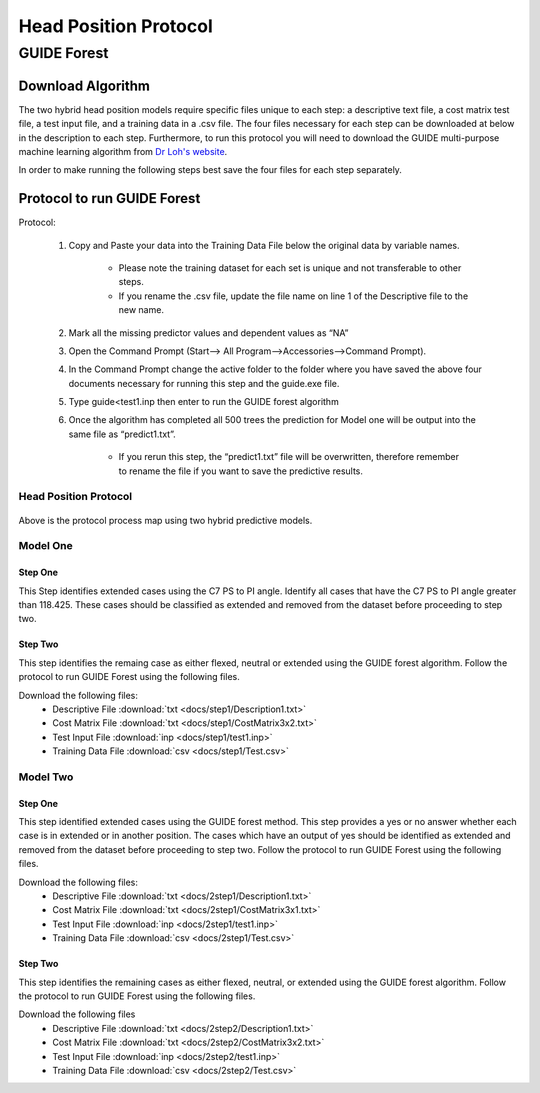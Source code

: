 

Head Position Protocol
======================

GUIDE Forest 
---------------

Download Algorithm
__________________

The two hybrid head position models require specific files unique to each step: a descriptive text file, a cost matrix test file, a test input file, and a training data in a .csv file. The four files necessary for each step can be downloaded at below in the description to each step. Furthermore, to run this protocol you will need to download the GUIDE multi-purpose machine learning algorithm from `Dr Loh's website <http://www.stat.wisc.edu/~loh/guide.html>`_.

In order to make running the following steps best save the four files for each step separately.

Protocol to run GUIDE Forest
____________________________

Protocol:

      (1)  Copy and Paste your data into the Training Data File below the original data by variable names.

              *  Please note the training dataset for each set is unique and not transferable to other steps.
              *  If you rename the .csv file, update the file name on line 1 of the Descriptive file to the new name.

      (2)  Mark all the missing predictor values and dependent values as “NA”

      (3)  Open the Command Prompt (Start–> All Program–>Accessories–>Command Prompt).

      (4)  In the Command Prompt change the active folder to the folder where you have saved the above four documents necessary for running this step and the guide.exe file.

      (5)  Type guide<test1.inp then enter to run the GUIDE forest algorithm

      (6)  Once the algorithm has completed all 500 trees the prediction for Model one will be output into the same file as “predict1.txt”.

               * If you rerun this step, the “predict1.txt” file will be overwritten, therefore remember to rename the file if you want to save the predictive results.


Head Position Protocol
++++++++++++++++++++++

.. figure:: docs/Protocol map.JPG
	:scale: 75%
	:alt: This figure shows the process map for both models of the head position protocol.

Above is the protocol process map using two hybrid predictive models.  


Model One
+++++++++

Step One
~~~~~~~~

This Step identifies extended cases using the C7 PS to PI angle.  Identify all cases that have the C7 PS to PI angle greater than 118.425. These cases should be classified as extended and removed from the dataset before proceeding to step two.


Step Two
~~~~~~~~

This step identifies the remaing case as either flexed, neutral or extended using the GUIDE forest algorithm. Follow the protocol to run GUIDE Forest using the following files.

Download the following files:
	* Descriptive File :download:`txt <docs/step1/Description1.txt>`
	* Cost Matrix File :download:`txt <docs/step1/CostMatrix3x2.txt>`
	* Test Input File :download:`inp <docs/step1/test1.inp>`
	* Training Data File :download:`csv <docs/step1/Test.csv>`


Model Two
+++++++++



Step One
~~~~~~~~

This step identified extended cases using the GUIDE forest method.  This step provides a yes or no answer whether each case is in extended or in another position. The cases which have an output of yes should be identified as extended and removed from the dataset before proceeding to step two. Follow the protocol to run GUIDE Forest using the following files. 

Download the following files:
        * Descriptive File :download:`txt <docs/2step1/Description1.txt>`
        * Cost Matrix File :download:`txt <docs/2step1/CostMatrix3x1.txt>`
        * Test Input File :download:`inp <docs/2step1/test1.inp>`
        * Training Data File :download:`csv <docs/2step1/Test.csv>`


Step Two
~~~~~~~~

This step identifies the remaining cases as either flexed, neutral, or extended using the GUIDE forest algorithm. Follow the protocol to run GUIDE Forest using the following files.


Download the following files
        * Descriptive File :download:`txt <docs/2step2/Description1.txt>`
        * Cost Matrix File :download:`txt <docs/2step2/CostMatrix3x2.txt>`
        * Test Input File :download:`inp <docs/2step2/test1.inp>`
        * Training Data File :download:`csv <docs/2step2/Test.csv>`



